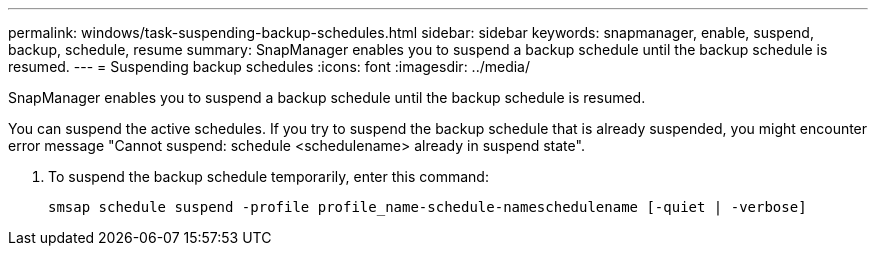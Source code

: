 ---
permalink: windows/task-suspending-backup-schedules.html
sidebar: sidebar
keywords: snapmanager, enable, suspend, backup, schedule, resume
summary: SnapManager enables you to suspend a backup schedule until the backup schedule is resumed.
---
= Suspending backup schedules
:icons: font
:imagesdir: ../media/

[.lead]
SnapManager enables you to suspend a backup schedule until the backup schedule is resumed.

You can suspend the active schedules. If you try to suspend the backup schedule that is already suspended, you might encounter error message "Cannot suspend: schedule <schedulename> already in suspend state".

. To suspend the backup schedule temporarily, enter this command:
+
`smsap schedule suspend -profile profile_name-schedule-nameschedulename [-quiet | -verbose]`
